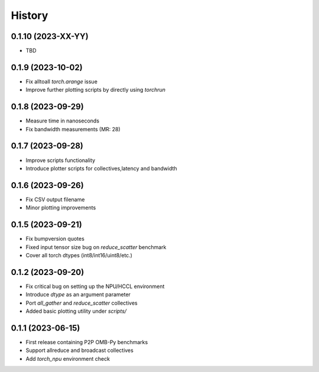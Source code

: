 =======
History
=======

0.1.10 (2023-XX-YY)
------------------
* TBD

0.1.9 (2023-10-02)
------------------
* Fix alltoall `torch.arange` issue
* Improve further plotting scripts by directly using `torchrun`

0.1.8 (2023-09-29)
------------------
* Measure time in nanoseconds
* Fix bandwidth measurements (MR: 28)

0.1.7 (2023-09-28)
------------------
* Improve scripts functionality
* Introduce plotter scripts for collectives,latency and bandwidth

0.1.6 (2023-09-26)
------------------
* Fix CSV output filename
* Minor plotting improvements

0.1.5 (2023-09-21)
------------------
* Fix bumpversion quotes
* Fixed input tensor size bug on `reduce_scatter` benchmark
* Cover all torch dtypes (int8/int16/uint8/etc.)

0.1.2 (2023-09-20)
------------------
* Fix critical bug on setting up the NPU/HCCL environment
* Introduce `dtype` as an argument parameter
* Port `all_gather` and `reduce_scatter` collectives
* Added basic plotting utility under `scripts/`

0.1.1 (2023-06-15)
------------------
* First release containing P2P OMB-Py benchmarks
* Support allreduce and broadcast collectives
* Add `torch_npu` environment check
